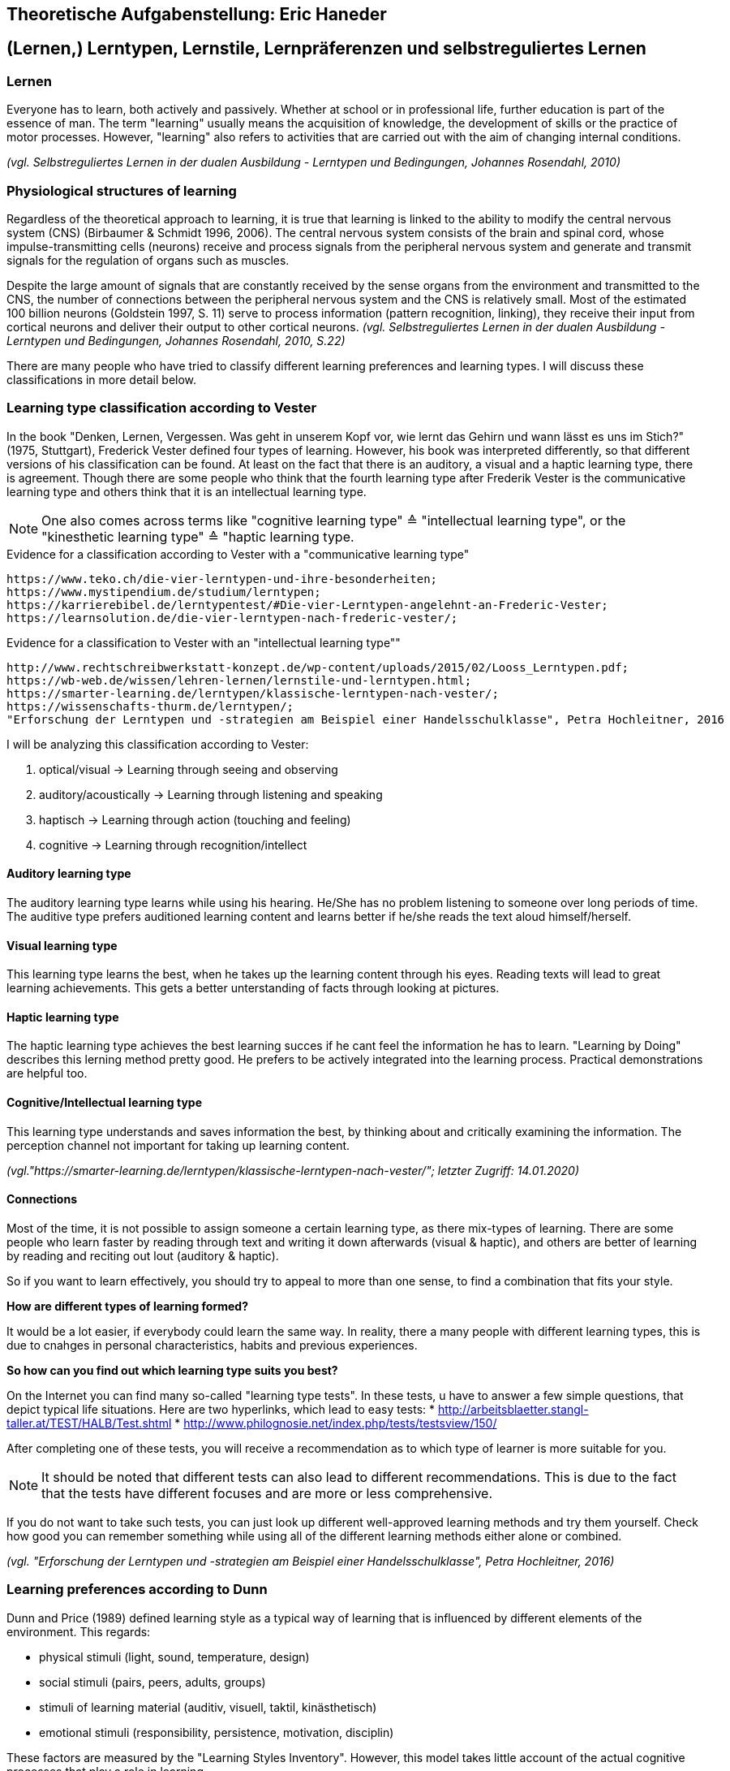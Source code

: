 == Theoretische Aufgabenstellung: Eric Haneder

== (Lernen,) Lerntypen, Lernstile, Lernpräferenzen und selbstreguliertes Lernen
=== Lernen

Everyone has to learn, both actively and passively. Whether at school or in professional life, further education is part of the essence of man. The term "learning" usually means the acquisition of knowledge, the development of skills or the practice of motor processes. However, "learning" also refers to activities that are carried out with the aim of changing internal conditions.

_(vgl. Selbstreguliertes Lernen in der dualen Ausbildung - Lerntypen und Bedingungen, Johannes Rosendahl, 2010)_

=== Physiological structures of learning 
Regardless of the theoretical approach to learning, it is true that learning is linked to the ability to modify the central nervous system (CNS) (Birbaumer & Schmidt 1996, 2006). The central nervous system consists of the brain and spinal cord, whose impulse-transmitting cells (neurons) receive and process signals from the peripheral nervous system and generate and transmit signals for the regulation of organs such as muscles. 

Despite the large amount of signals that are constantly received by the sense organs from the environment and transmitted to the CNS, the number of connections between the peripheral nervous system and the CNS is relatively small. Most of the estimated 100 billion neurons (Goldstein 1997, S. 11) serve to process information (pattern recognition, linking), they receive their input from cortical neurons and deliver their output to other cortical neurons.
_(vgl. Selbstreguliertes Lernen in der dualen Ausbildung - Lerntypen und Bedingungen, Johannes Rosendahl, 2010, S.22)_

There are many people who have tried to classify different learning preferences and learning types. I will discuss these classifications in more detail below.

=== Learning type classification according to Vester

In the book "Denken, Lernen, Vergessen. Was geht in unserem Kopf vor, wie lernt das Gehirn und wann lässt es uns im Stich?" (1975, Stuttgart), Frederick Vester defined four types of learning. However, his book was interpreted differently, so that different versions of his classification can be found. At least on the fact that there is an auditory, a visual and a haptic learning type, there is agreement. Though there are some people who think that the fourth learning type after Frederik Vester is the communicative learning type and others think that it is an intellectual learning type.

NOTE: One also comes across terms like "cognitive learning type" ≙ "intellectual learning type", or the "kinesthetic learning type" ≙ "haptic learning type.

.Evidence for a classification according to Vester with a "communicative learning type"
 https://www.teko.ch/die-vier-lerntypen-und-ihre-besonderheiten;
 https://www.mystipendium.de/studium/lerntypen;
 https://karrierebibel.de/lerntypentest/#Die-vier-Lerntypen-angelehnt-an-Frederic-Vester;
 https://learnsolution.de/die-vier-lerntypen-nach-frederic-vester/;
 
.Evidence for a classification to Vester with an "intellectual learning type""
 http://www.rechtschreibwerkstatt-konzept.de/wp-content/uploads/2015/02/Looss_Lerntypen.pdf;
 https://wb-web.de/wissen/lehren-lernen/lernstile-und-lerntypen.html;
 https://smarter-learning.de/lerntypen/klassische-lerntypen-nach-vester/;
 https://wissenschafts-thurm.de/lerntypen/;
 "Erforschung der Lerntypen und -strategien am Beispiel einer Handelsschulklasse", Petra Hochleitner, 2016 
 
I will be analyzing this classification according to Vester:

1. optical/visual -> Learning through seeing and observing
2. auditory/acoustically -> Learning through listening and speaking
3. haptisch -> Learning through action (touching and feeling)
4. cognitive -> Learning through recognition/intellect

==== Auditory learning type
The auditory learning type learns while using his hearing. He/She has no problem listening to someone over long periods of time. The auditive type prefers auditioned learning content and learns better if he/she reads the text aloud himself/herself.

==== Visual learning type
This learning type learns the best, when he takes up the learning content through his eyes. Reading texts will lead to great learning achievements. This gets a better unterstanding of facts through looking at pictures.

==== Haptic learning type
The haptic learning type achieves the best learning succes if he cant feel the information he has to learn.
"Learning by Doing" describes this lerning method pretty good. He prefers to be actively integrated into the learning process. Practical demonstrations are helpful too. 

==== Cognitive/Intellectual learning type
This learning type understands and saves information the best, by thinking about and critically examining the information. The perception channel not important for taking up learning content.


_(vgl."https://smarter-learning.de/lerntypen/klassische-lerntypen-nach-vester/"; letzter Zugriff: 14.01.2020)_

==== Connections
Most of the time, it is not possible to assign someone a certain learning type, as there mix-types of learning. There are some people who learn faster by reading through text and writing it down afterwards (visual & haptic), and others are better of learning by reading and reciting out lout (auditory & haptic).

So if you want to learn effectively, you should try to appeal to more than one sense,  to find a combination that fits your style.

*How are different types of learning formed?*

It would be a lot easier, if everybody could learn the same way. In reality, there a many people with different learning types, this is due to cnahges in personal characteristics, habits and previous experiences.

*So how can you find out which learning type suits you best?*

On the Internet you can find many so-called "learning type tests". In these tests, u have to answer a few simple questions, that depict typical life situations. Here are two hyperlinks, which lead to easy tests:
* http://arbeitsblaetter.stangl-taller.at/TEST/HALB/Test.shtml
* http://www.philognosie.net/index.php/tests/testsview/150/

After completing one of these tests, you will receive a recommendation as to which type of learner is more suitable for you.

NOTE: It should be noted that different tests can also lead to different recommendations. This is due to the fact that the tests have different focuses and are more or less comprehensive. 

If you do not want to take such tests, you can just look up different well-approved learning methods and try them yourself. Check how good you can remember something while using all of the different learning methods either alone or combined.

_(vgl. "Erforschung der Lerntypen und -strategien am Beispiel einer Handelsschulklasse", Petra Hochleitner, 2016)_

=== Learning preferences according to Dunn
Dunn and Price (1989) defined learning style as a typical way of learning that is influenced by different elements of the environment. This regards:

* physical stimuli (light, sound, temperature, design)
* social stimuli (pairs, peers, adults, groups)
* stimuli of learning material (auditiv, visuell, taktil, kinästhetisch)
* emotional stimuli (responsibility, persistence, motivation, disciplin)

These factors are measured by the "Learning Styles Inventory". However, this model takes little account of the actual cognitive processes that play a role in learning.

_(vgl. "Lernorientierungen, Lernstile, Lerntypen und kognitive Stile", Ulrike Creß, in "Handbuch Lernstrategien" von Heinz Mandl & Helmut Felix Friedrich, S.373)_

=== Learning styles according to Pask 
Around 1972, Pask and Scott identified two opposing learning strategies used in problem-solving tasks where people had to search for information independently.They described the consistend usage of these strategies as a learning style.
The holistic strategy means that learners always keep the big picture in mind and only turn to detailed questions in a second step. If this strategy is applied consistently, Pask speaks of the learning style of comprehension learning. On the other hand, learners with a serial strategy work their way step by step through the learning material and primarily turn to individual questions. If this strategy is used consistently, Park speaks of operation learning. Both strategies can lead to the same success. In their extreme form, however, both have a negative effect on performance, which is why Pask assigns both learning styles to corresponding learning pathologies. _Globetrotting_ refers to the learning pathology of extreme comprehension learning, in which learners make inadmissible generalizations without the corresponding individual analysis. _Improvidence_ describes the extreme form of operation learning, in which people lose themselves in details without being able to connect them to a big picture. Since the differences between holistic and serial approaches affect not only learning behaviour but the entire way in which information is sought and processed, they are often interpreted as cognitive styles.

_(vgl."Lernorientierungen, Lernstile, Lerntypen und kognitive Stile", Ulrike Creß, in "Handbuch Lernstrategien" von Heinz Mandl & Helmut Felix Friedrich, S.369)_


=== Learning styles according to Kolb
In 1984 David Kolb took a completely different approach to classifying learning types. According to Kolb, the learning process is based on two orthogonal bipolar dimensions. The first dimension depicts how people perceive and collect information. Persons can perceive via the senses through practical experience or through abstract comprehension. The second dimension represents the way information is processed. It ranges from active trying to mental observation.
(orthogonal -> two straight lines are called orthogonal if they enclose a 90 degree angle)
The following figure shows the dimensions:

image::../img/dimensions.png[Learning styles according to Kolb]

Quelle (https://selfdirectedlearning.webnode.es/learning-styles-by-kolb/; letzter Zugriff 28.01.2020)

Kolb presents four learning styles defined by the four quadrants that result from these orthogonal dimensions.

_Convergers_ explore their environment through active probing and process information in an abstract way. They are therefore interested in testing their theories and solving problems deductively.

_Divergers_ combine mental observation with practical experience. This often leads them to creative solutions. 

_Assimilators_ connect abstract comprehension with mental observation. They are therefore mainly interested in developing abstract theories and defining problems, less in solving concrete problems.

_Accomodators_ combine active experimentation with concrete experience. They prefer casual learning directly from the situation. The learning style of a person is measured by Kolbs' Learning Style Inventory (KLSI).

Kolb's approach is by far the most frequently cited of the approaches for recording learning styles.

_(vgl. "Lernorientierungen, Lernstile, Lerntypen und kognitive Stile", Ulrike Creß, in "Handbuch Lernstrategien" von Heinz Mandl & Helmut Felix Friedrich, S.371-372)_

=== Selbstreguliertes Lernen

The concept of self-regulated learning is neither a precisely scientifically defined term nor a uniformly used term in everyday language. Furthermore, the terms self-regulated learning, self-directed learning, learner control can hardly be defined clearly.

Niegemann and Hofer (1997) or Büser (2003) define that in self-directed learning, in contrast to self-directed or self-regulated learning, the learning goal is determined by the person himself. Other authors, on the other hand, see the decision on learning goals explicitly as a component of self-directed or self-regulated learning (Arnold & Gomez-Tutor 2006; Dehnbostel 2003; Lang & Pätzold 2006; Neber 1978; Schreiber 1998, S. 45).

_(vgl. Selbstreguliertes Lernen in der dualen Ausbildung - Lerntypen und Bedingungen, Johannes Rosendahl, 2010)_

Beim selbstregulierten Lernen spielt die eigene Motivation eine große Rolle. Hierbei kann die Bildung von Zielintentionen(Lernzielen) helfen. (Die Wahl des Lernziels muss aber nicht zwingend selbstbestimmt erfolgen.)
In diesen Zielintentionen kommen persönliche Standards und Referenzleistungen zum Ausdruck.

Ausgehend von diesem Ziel werden Handlungen durchgeführt, ihre Ausführung wird überwacht und ihr Ergebnis mit dem Ziel verglichen. Als Reaktion auf das Vergleichsergebnis wird das Handeln entweder angepasst oder eingestellt.
Die eigentliche Selbstregulation umfasst die interagierenden Subprozesse Selbstbeobachtung, Bewertungsprozesse und Selbstreaktion (Bandura 1986, S. 337), die in Ansätzen zum selbstregulierten Lernen häufig gemeinsam mit Planungsaktivitäten unter dem Begriff der Metakognition zusammengefasst werden (Weinstein & Mayer 1986, Pintrich & De Groot 1990; Pintrich, Smith, Garcia & McKeachie 1993).
Während der Selbstbeobachtung registriert der Lernende seine Leistung im Hinblick auf verschiedene Leisungsdimensionen wie Qualität, Originalität, Quantität und Moralität sowie Richtigkeit und Genauigkeit. 

(S. 20)
Der Begriff Selbstregulation betont, dass eine Person ihr Handeln in wesentlichem Ausmaß beeinflusst (Weinert 1982). 
Dies schließt allerding nicht aus, dass eine zwischenzeitliche Lernkontrolle (Vergleich Soll/Ist) durch den Asubilder/Lehrer erolgen kann.

